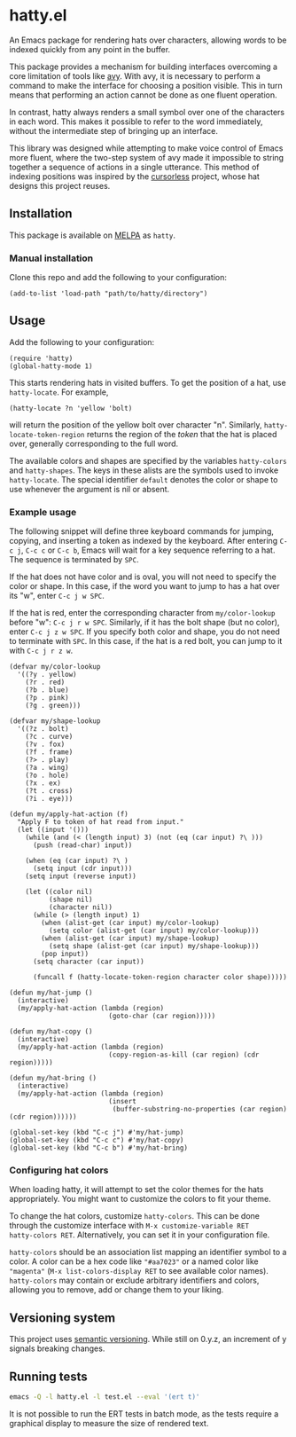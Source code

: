 * hatty.el
An Emacs package for rendering hats over characters, allowing words to
be indexed quickly from any point in the buffer.

This package provides a mechanism for building interfaces overcoming a
core limitation of tools like [[https://github.com/abo-abo/avy][avy]].  With avy, it is necessary to
perform a command to make the interface for choosing a position
visible.  This in turn means that performing an action cannot be done
as one fluent operation.

In contrast, hatty always renders a small symbol over one of the
characters in each word.  This makes it possible to refer to the word
immediately, without the intermediate step of bringing up an
interface.

This library was designed while attempting to make voice control of
Emacs more fluent, where the two-step system of avy made it impossible
to string together a sequence of actions in a single utterance.  This
method of indexing positions was inspired by the [[https://github.com/cursorless-dev/cursorless/][cursorless]] project,
whose hat designs this project reuses.

** Installation
This package is available on [[https://melpa.org/#/getting-started][MELPA]] as ~hatty~.

*** Manual installation
Clone this repo and add the following to your configuration:

#+begin_src elisp
  (add-to-list 'load-path "path/to/hatty/directory")
#+end_src

** Usage
Add the following to your configuration:

#+begin_src elisp
  (require 'hatty)
  (global-hatty-mode 1)
#+end_src

This starts rendering hats in visited buffers.  To get the position of
a hat, use ~hatty-locate~.  For example,

#+begin_src elisp
  (hatty-locate ?n 'yellow 'bolt)
#+end_src

will return the position of the yellow bolt over character "n".
Similarly, ~hatty-locate-token-region~ returns the region of the
/token/ that the hat is placed over, generally corresponding to the
full word.

The available colors and shapes are specified by the variables
~hatty-colors~ and ~hatty-shapes~.  The keys in these alists are the
symbols used to invoke ~hatty-locate~.  The special identifier
~default~ denotes the color or shape to use whenever the argument is
nil or absent.

*** Example usage
The following snippet will define three keyboard commands for jumping,
copying, and inserting a token as indexed by the keyboard.  After
entering ~C-c j~, ~C-c c~ or ~C-c b~, Emacs will wait for a key
sequence referring to a hat.  The sequence is terminated by ~SPC~.

If the hat does not have color and is oval, you will not need to
specify the color or shape.  In this case, if the word you want to
jump to has a hat over its "w", enter ~C-c j w SPC~.

If the hat is red, enter the corresponding character from
~my/color-lookup~ before "w": ~C-c j r w SPC~.  Similarly, if it has
the bolt shape (but no color), enter ~C-c j z w SPC~.  If you specify
both color and shape, you do not need to terminate with ~SPC~.  In
this case, if the hat is a red bolt, you can jump to it with
~C-c j r z w~.

#+begin_src elisp
  (defvar my/color-lookup
    '((?y . yellow)
      (?r . red)
      (?b . blue)
      (?p . pink)
      (?g . green)))

  (defvar my/shape-lookup
    '((?z . bolt)
      (?c . curve)
      (?v . fox)
      (?f . frame)
      (?> . play)
      (?a . wing)
      (?o . hole)
      (?x . ex)
      (?t . cross)
      (?i . eye)))

  (defun my/apply-hat-action (f)
    "Apply F to token of hat read from input."
    (let ((input '()))
      (while (and (< (length input) 3) (not (eq (car input) ?\ )))
        (push (read-char) input))

      (when (eq (car input) ?\ )
        (setq input (cdr input)))
      (setq input (reverse input))

      (let ((color nil)
            (shape nil)
            (character nil))
        (while (> (length input) 1)
          (when (alist-get (car input) my/color-lookup)
            (setq color (alist-get (car input) my/color-lookup)))
          (when (alist-get (car input) my/shape-lookup)
            (setq shape (alist-get (car input) my/shape-lookup)))
          (pop input))
        (setq character (car input))

        (funcall f (hatty-locate-token-region character color shape)))))

  (defun my/hat-jump ()
    (interactive)
    (my/apply-hat-action (lambda (region)
                           (goto-char (car region)))))

  (defun my/hat-copy ()
    (interactive)
    (my/apply-hat-action (lambda (region)
                           (copy-region-as-kill (car region) (cdr region)))))

  (defun my/hat-bring ()
    (interactive)
    (my/apply-hat-action (lambda (region)
                           (insert
                            (buffer-substring-no-properties (car region) (cdr region))))))

  (global-set-key (kbd "C-c j") #'my/hat-jump)
  (global-set-key (kbd "C-c c") #'my/hat-copy)
  (global-set-key (kbd "C-c b") #'my/hat-bring)
#+end_src

*** Configuring hat colors
When loading hatty, it will attempt to set the color themes for the
hats appropriately.  You might want to customize the colors to fit
your theme.

To change the hat colors, customize ~hatty-colors~.  This can be done
through the customize interface with ~M-x customize-variable RET
hatty-colors RET~.  Alternatively, you can set it in your
configuration file.

~hatty-colors~ should be an association list mapping an identifier
symbol to a color.  A color can be a hex code like ~"#aa7023"~ or a
named color like ~"magenta​"~ (~M-x list-colors-display RET~ to see
available color names).  ~hatty-colors~ may contain or exclude
arbitrary identifiers and colors, allowing you to remove, add or
change them to your liking.

** Versioning system
This project uses [[https://semver.org/][semantic versioning]].  While still on 0.y.z, an
increment of y signals breaking changes.

** Running tests
#+begin_src sh
  emacs -Q -l hatty.el -l test.el --eval '(ert t)'
#+end_src

It is not possible to run the ERT tests in batch mode, as the tests
require a graphical display to measure the size of rendered text.
